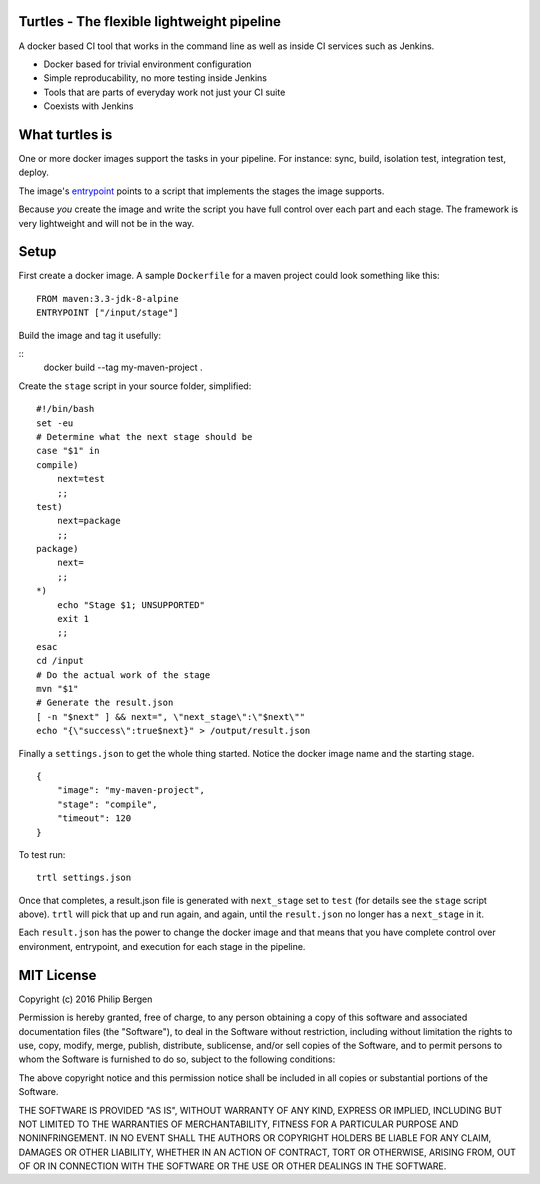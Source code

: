 Turtles - The flexible lightweight pipeline
===========================================

A docker based CI tool that works in the command line as well as inside 
CI services such as Jenkins.

* Docker based for trivial environment configuration
* Simple reproducability, no more testing inside Jenkins
* Tools that are parts of everyday work not just your CI suite
* Coexists with Jenkins


What turtles is
===============

One or more docker images support the tasks in your pipeline. For instance:
sync, build, isolation test, integration test, deploy.

The image's `entrypoint <https://docs.docker.com/engine/reference/builder/#/entrypoint>`_ 
points to a script that implements the stages the image supports.

Because *you* create the image and write the script you have full control over
each part and each stage. The framework is very lightweight and will not be
in the way.

Setup
=====

First create a docker image. A sample ``Dockerfile`` for a maven project
could look something like this:

::

    FROM maven:3.3-jdk-8-alpine
    ENTRYPOINT ["/input/stage"]

Build the image and tag it usefully:

::
    docker build --tag my-maven-project .


Create the ``stage`` script in your source folder, simplified:

::

    #!/bin/bash
    set -eu
    # Determine what the next stage should be
    case "$1" in
    compile)
        next=test
        ;;
    test)
        next=package
        ;;
    package)
        next=
        ;;
    *)
        echo "Stage $1; UNSUPPORTED"
        exit 1
        ;;
    esac
    cd /input
    # Do the actual work of the stage
    mvn "$1"
    # Generate the result.json
    [ -n "$next" ] && next=", \"next_stage\":\"$next\""
    echo "{\"success\":true$next}" > /output/result.json

Finally a ``settings.json`` to get the whole thing started. Notice
the docker image name and the starting stage.

::

    {
        "image": "my-maven-project",
        "stage": "compile",
        "timeout": 120
    }

To test run:

::

    trtl settings.json

Once that completes, a result.json file is generated with ``next_stage``
set to ``test`` (for details see the ``stage`` script above). ``trtl`` 
will pick that up and run again, and again, until the ``result.json``
no longer has a ``next_stage`` in it.

Each ``result.json`` has the power to change the docker image and that
means that you have complete control over environment, entrypoint, and
execution for each stage in the pipeline.


MIT License
===========

Copyright (c) 2016 Philip Bergen


Permission is hereby granted, free of charge, to any person obtaining a copy of this software and associated documentation files (the "Software"), to deal in the Software without restriction, including without limitation the rights to use, copy, modify, merge, publish, distribute, sublicense, and/or sell copies of the Software, and to permit persons to whom the Software is furnished to do so, subject to the following conditions:

The above copyright notice and this permission notice shall be included in all copies or substantial portions of the Software.

THE SOFTWARE IS PROVIDED "AS IS", WITHOUT WARRANTY OF ANY KIND, EXPRESS OR IMPLIED, INCLUDING BUT NOT LIMITED TO THE WARRANTIES OF MERCHANTABILITY, FITNESS FOR A PARTICULAR PURPOSE AND NONINFRINGEMENT. IN NO EVENT SHALL THE AUTHORS OR COPYRIGHT HOLDERS BE LIABLE FOR ANY CLAIM, DAMAGES OR OTHER LIABILITY, WHETHER IN AN ACTION OF CONTRACT, TORT OR OTHERWISE, ARISING FROM, OUT OF OR IN CONNECTION WITH THE SOFTWARE OR THE USE OR OTHER DEALINGS IN THE SOFTWARE.
